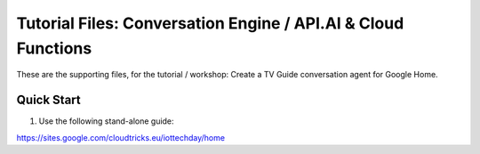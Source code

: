 Tutorial Files: Conversation Engine / API.AI & Cloud Functions
===============================================================================

These are the supporting files, for the tutorial / workshop: Create a TV Guide conversation agent
for Google Home.


Quick Start
-------------------------------------------------------------------------------

#. Use the following stand-alone guide:

https://sites.google.com/cloudtricks.eu/iottechday/home


